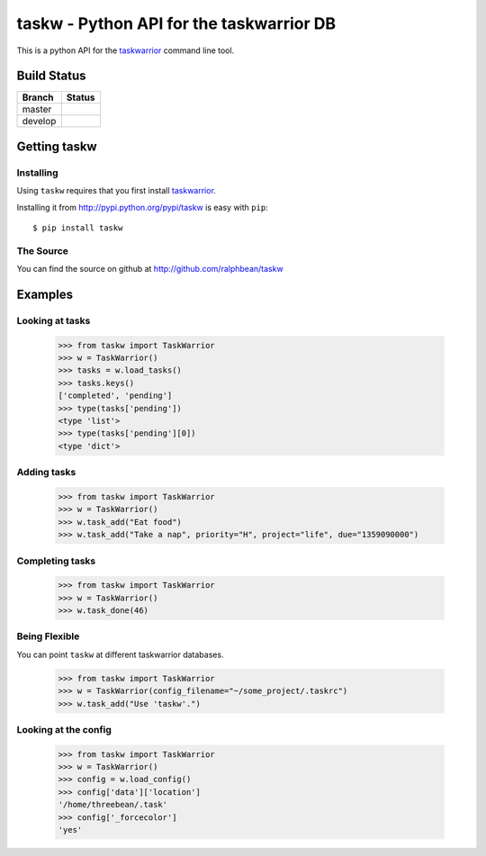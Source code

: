 taskw - Python API for the taskwarrior DB
=========================================

.. split here

This is a python API for the `taskwarrior <http://taskwarrior.org>`_ command
line tool.

Build Status
------------

.. |master| image:: https://secure.travis-ci.org/ralphbean/taskw.png?branch=master
   :alt: Build Status - master branch
   :target: http://travis-ci.org/#!/ralphbean/taskw

.. |develop| image:: https://secure.travis-ci.org/ralphbean/taskw.png?branch=develop
   :alt: Build Status - develop branch
   :target: http://travis-ci.org/#!/ralphbean/taskw

+----------+-----------+
| Branch   | Status    |
+==========+===========+
| master   | |master|  |
+----------+-----------+
| develop  | |develop| |
+----------+-----------+

Getting taskw
-------------

Installing
++++++++++

Using ``taskw`` requires that you first install `taskwarrior
<http://taskwarrior.org>`_.

Installing it from http://pypi.python.org/pypi/taskw is easy with ``pip``::

    $ pip install taskw

The Source
++++++++++

You can find the source on github at http://github.com/ralphbean/taskw


Examples
--------

Looking at tasks
++++++++++++++++

    >>> from taskw import TaskWarrior
    >>> w = TaskWarrior()
    >>> tasks = w.load_tasks()
    >>> tasks.keys()
    ['completed', 'pending']
    >>> type(tasks['pending'])
    <type 'list'>
    >>> type(tasks['pending'][0])
    <type 'dict'>

Adding tasks
++++++++++++

    >>> from taskw import TaskWarrior
    >>> w = TaskWarrior()
    >>> w.task_add("Eat food")
    >>> w.task_add("Take a nap", priority="H", project="life", due="1359090000")

Completing tasks
++++++++++++++++

    >>> from taskw import TaskWarrior
    >>> w = TaskWarrior()
    >>> w.task_done(46)

Being Flexible
++++++++++++++

You can point ``taskw`` at different taskwarrior databases.

    >>> from taskw import TaskWarrior
    >>> w = TaskWarrior(config_filename="~/some_project/.taskrc")
    >>> w.task_add("Use 'taskw'.")

Looking at the config
+++++++++++++++++++++

    >>> from taskw import TaskWarrior
    >>> w = TaskWarrior()
    >>> config = w.load_config()
    >>> config['data']['location']
    '/home/threebean/.task'
    >>> config['_forcecolor']
    'yes'

